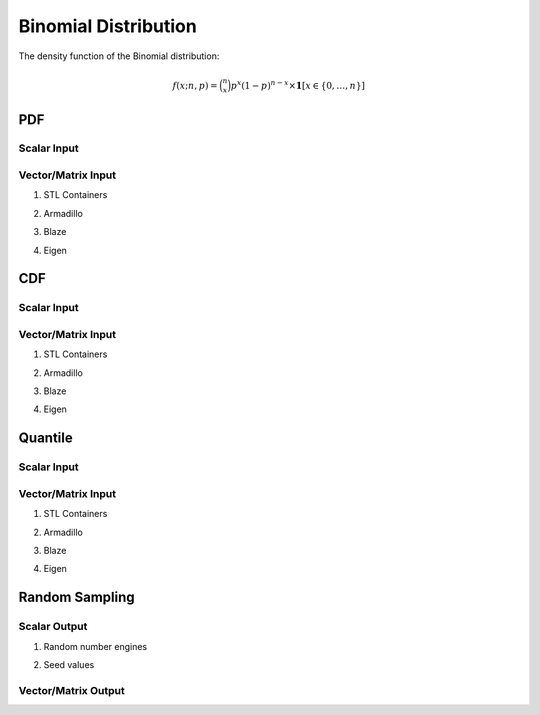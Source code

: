 .. Copyright (c) 2011--2018 Keith O'Hara

   Distributed under the terms of the Apache License, Version 2.0.

   The full license is in the file LICENSE, distributed with this software.

Binomial Distribution
=====================

The density function of the Binomial distribution:

.. math::

   f(x; n, p) = \binom{n}{x} p^x (1-p)^{n-x} \times \mathbf{1}[x \in \{0,\ldots,n\}]

PDF
---

Scalar Input
~~~~~~~~~~~~

.. _dbinom-func-ref1:
.. doxygenfunction:: dbinom(const llint_t, const llint_t, const T, const bool)
   :project: statslib

Vector/Matrix Input
~~~~~~~~~~~~~~~~~~~

1. STL Containers

.. _dbinom-func-ref2:
.. doxygenfunction:: dbinom(const std::vector<eT>&, const llint_t, const T1, const bool)
   :project: statslib

2. Armadillo

.. _dbinom-func-ref3:
.. doxygenfunction:: dbinom(const ArmaMat<eT>&, const llint_t, const T1, const bool)
   :project: statslib

3. Blaze

.. _dbinom-func-ref4:
.. doxygenfunction:: dbinom(const BlazeMat<eT, To>&, const llint_t, const T1, const bool)
   :project: statslib

4. Eigen

.. _dbinom-func-ref5:
.. doxygenfunction:: dbinom(const EigenMat<eT, iTr, iTc>&, const llint_t, const T1, const bool)
   :project: statslib

CDF
---

Scalar Input
~~~~~~~~~~~~

.. _pbinom-func-ref1:
.. doxygenfunction:: pbinom(const llint_t, const llint_t, const T, const bool)
   :project: statslib

Vector/Matrix Input
~~~~~~~~~~~~~~~~~~~

1. STL Containers

.. _pbinom-func-ref2:
.. doxygenfunction:: pbinom(const std::vector<eT>&, const llint_t, const T1, const bool)
   :project: statslib

2. Armadillo

.. _pbinom-func-ref3:
.. doxygenfunction:: pbinom(const ArmaMat<eT>&, const llint_t, const T1, const bool)
   :project: statslib

3. Blaze

.. _pbinom-func-ref4:
.. doxygenfunction:: pbinom(const BlazeMat<eT, To>&, const llint_t, const T1, const bool)
   :project: statslib

4. Eigen

.. _pbinom-func-ref5:
.. doxygenfunction:: pbinom(const EigenMat<eT, iTr, iTc>&, const llint_t, const T1, const bool)
   :project: statslib

Quantile
--------

Scalar Input
~~~~~~~~~~~~

.. _qbinom-func-ref1:
.. doxygenfunction:: qbinom(const T1, const llint_t, const T2)
   :project: statslib

Vector/Matrix Input
~~~~~~~~~~~~~~~~~~~

1. STL Containers

.. _qbinom-func-ref2:
.. doxygenfunction:: qbinom(const std::vector<eT>&, const llint_t, const T1)
   :project: statslib

2. Armadillo

.. _qbinom-func-ref3:
.. doxygenfunction:: qbinom(const ArmaMat<eT>&, const llint_t, const T1)
   :project: statslib

3. Blaze

.. _qbinom-func-ref4:
.. doxygenfunction:: qbinom(const BlazeMat<eT, To>&, const llint_t, const T1)
   :project: statslib

4. Eigen

.. _qbinom-func-ref5:
.. doxygenfunction:: qbinom(const EigenMat<eT, iTr, iTc>&, const llint_t, const T1)
   :project: statslib

Random Sampling
---------------

Scalar Output
~~~~~~~~~~~~~

1. Random number engines

.. _rbinom-func-ref1:
.. doxygenfunction:: rbinom(const llint_t, const T, rand_engine_t&)
   :project: statslib

2. Seed values

.. _rbinom-func-ref2:
.. doxygenfunction:: rbinom(const llint_t, const T, const ullint_t)
   :project: statslib

Vector/Matrix Output
~~~~~~~~~~~~~~~~~~~~

.. _rbinom-func-ref3:
.. doxygenfunction:: rbinom(const ullint_t, const ullint_t, const llint_t, const T1)
   :project: statslib
